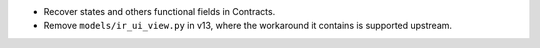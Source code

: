* Recover states and others functional fields in Contracts.
* Remove ``models/ir_ui_view.py`` in v13, where the workaround it contains is supported upstream.
